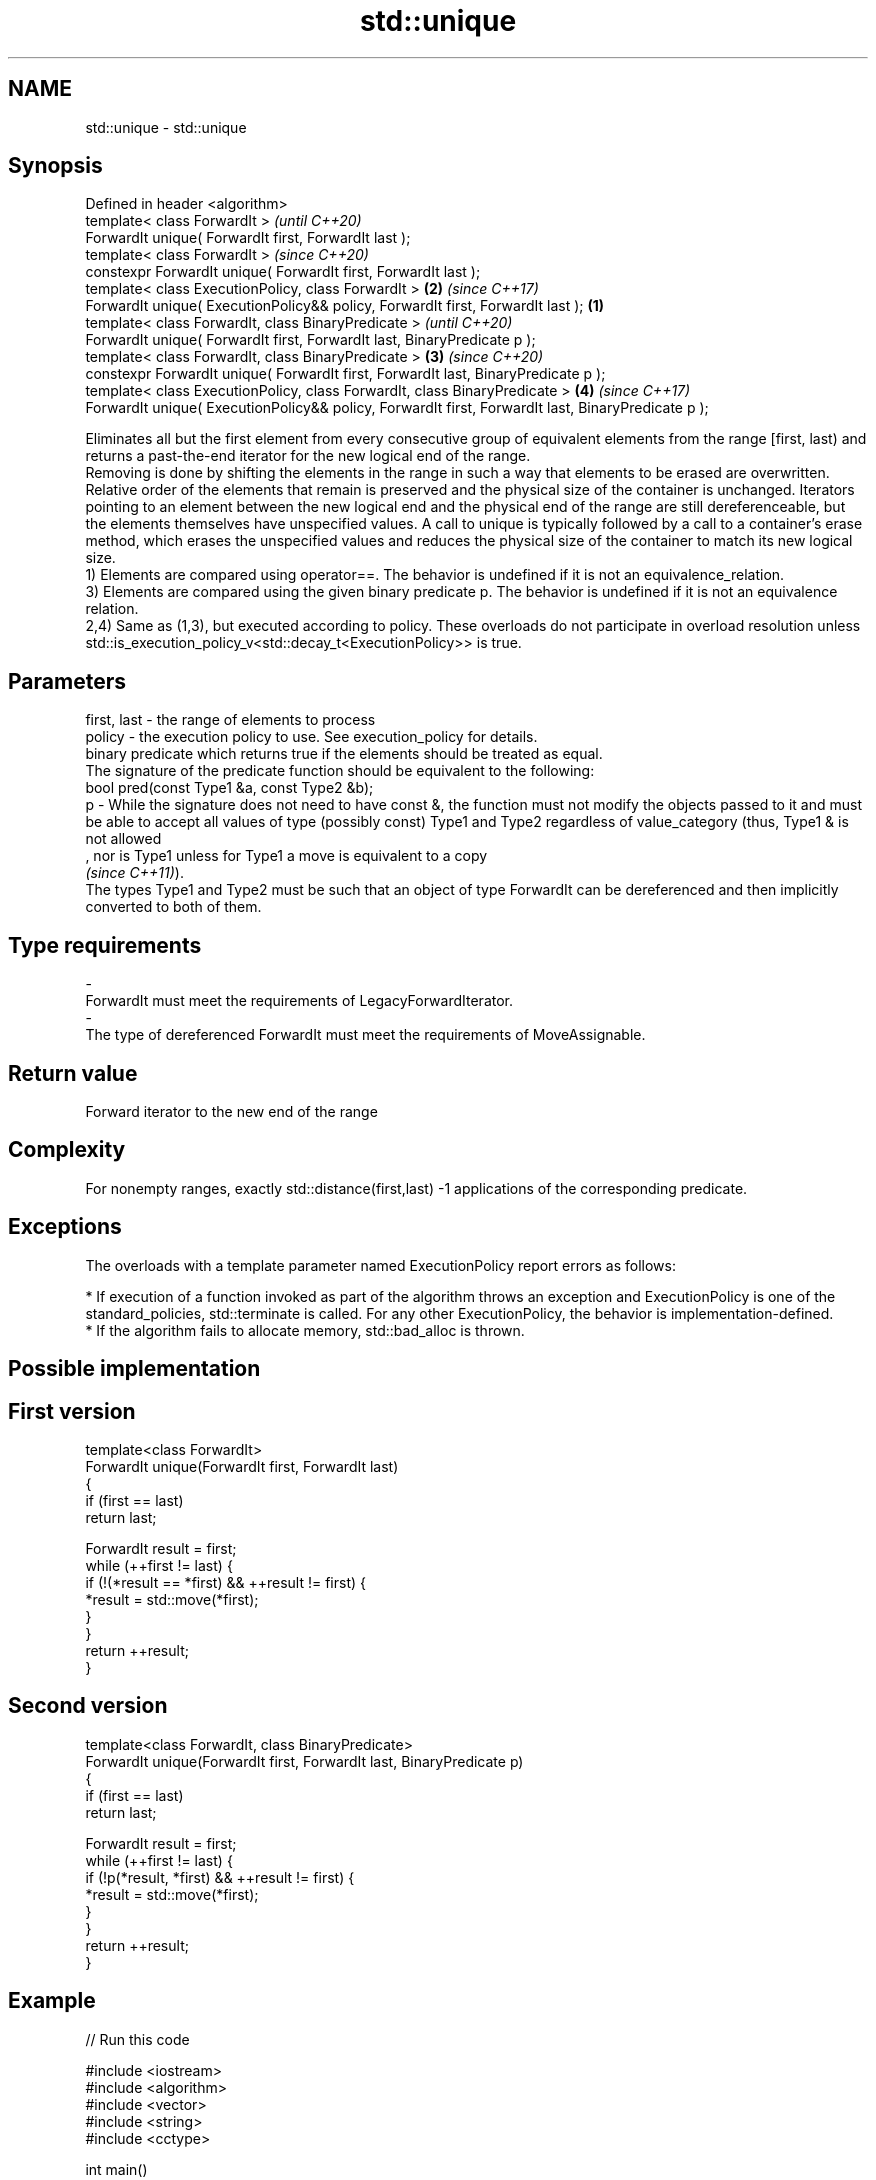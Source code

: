 .TH std::unique 3 "2020.03.24" "http://cppreference.com" "C++ Standard Libary"
.SH NAME
std::unique \- std::unique

.SH Synopsis

  Defined in header <algorithm>
  template< class ForwardIt >                                                                               \fI(until C++20)\fP
  ForwardIt unique( ForwardIt first, ForwardIt last );
  template< class ForwardIt >                                                                               \fI(since C++20)\fP
  constexpr ForwardIt unique( ForwardIt first, ForwardIt last );
  template< class ExecutionPolicy, class ForwardIt >                                                    \fB(2)\fP \fI(since C++17)\fP
  ForwardIt unique( ExecutionPolicy&& policy, ForwardIt first, ForwardIt last );                    \fB(1)\fP
  template< class ForwardIt, class BinaryPredicate >                                                                      \fI(until C++20)\fP
  ForwardIt unique( ForwardIt first, ForwardIt last, BinaryPredicate p );
  template< class ForwardIt, class BinaryPredicate >                                                    \fB(3)\fP               \fI(since C++20)\fP
  constexpr ForwardIt unique( ForwardIt first, ForwardIt last, BinaryPredicate p );
  template< class ExecutionPolicy, class ForwardIt, class BinaryPredicate >                                 \fB(4)\fP           \fI(since C++17)\fP
  ForwardIt unique( ExecutionPolicy&& policy, ForwardIt first, ForwardIt last, BinaryPredicate p );

  Eliminates all but the first element from every consecutive group of equivalent elements from the range [first, last) and returns a past-the-end iterator for the new logical end of the range.
  Removing is done by shifting the elements in the range in such a way that elements to be erased are overwritten. Relative order of the elements that remain is preserved and the physical size of the container is unchanged. Iterators pointing to an element between the new logical end and the physical end of the range are still dereferenceable, but the elements themselves have unspecified values. A call to unique is typically followed by a call to a container's erase method, which erases the unspecified values and reduces the physical size of the container to match its new logical size.
  1) Elements are compared using operator==. The behavior is undefined if it is not an equivalence_relation.
  3) Elements are compared using the given binary predicate p. The behavior is undefined if it is not an equivalence relation.
  2,4) Same as (1,3), but executed according to policy. These overloads do not participate in overload resolution unless std::is_execution_policy_v<std::decay_t<ExecutionPolicy>> is true.

.SH Parameters


  first, last - the range of elements to process
  policy      - the execution policy to use. See execution_policy for details.
                binary predicate which returns true if the elements should be treated as equal.
                The signature of the predicate function should be equivalent to the following:
                bool pred(const Type1 &a, const Type2 &b);
  p           - While the signature does not need to have const &, the function must not modify the objects passed to it and must be able to accept all values of type (possibly const) Type1 and Type2 regardless of value_category (thus, Type1 & is not allowed
                , nor is Type1 unless for Type1 a move is equivalent to a copy
                \fI(since C++11)\fP).
                The types Type1 and Type2 must be such that an object of type ForwardIt can be dereferenced and then implicitly converted to both of them. 
.SH Type requirements
  -
  ForwardIt must meet the requirements of LegacyForwardIterator.
  -
  The type of dereferenced ForwardIt must meet the requirements of MoveAssignable.


.SH Return value

  Forward iterator to the new end of the range

.SH Complexity

  For nonempty ranges, exactly std::distance(first,last) -1 applications of the corresponding predicate.

.SH Exceptions

  The overloads with a template parameter named ExecutionPolicy report errors as follows:

  * If execution of a function invoked as part of the algorithm throws an exception and ExecutionPolicy is one of the standard_policies, std::terminate is called. For any other ExecutionPolicy, the behavior is implementation-defined.
  * If the algorithm fails to allocate memory, std::bad_alloc is thrown.


.SH Possible implementation


.SH First version

    template<class ForwardIt>
    ForwardIt unique(ForwardIt first, ForwardIt last)
    {
        if (first == last)
            return last;

        ForwardIt result = first;
        while (++first != last) {
            if (!(*result == *first) && ++result != first) {
                *result = std::move(*first);
            }
        }
        return ++result;
    }

.SH Second version

    template<class ForwardIt, class BinaryPredicate>
    ForwardIt unique(ForwardIt first, ForwardIt last, BinaryPredicate p)
    {
        if (first == last)
            return last;

        ForwardIt result = first;
        while (++first != last) {
            if (!p(*result, *first) && ++result != first) {
                *result = std::move(*first);
            }
        }
        return ++result;
    }



.SH Example

  
// Run this code

    #include <iostream>
    #include <algorithm>
    #include <vector>
    #include <string>
    #include <cctype>

    int main()
    {
        // remove duplicate elements
        std::vector<int> v{1,2,3,1,2,3,3,4,5,4,5,6,7};
        std::sort(v.begin(), v.end()); // 1 1 2 2 3 3 3 4 4 5 5 6 7
        auto last = std::unique(v.begin(), v.end());
        // v now holds {1 2 3 4 5 6 7 x x x x x x}, where 'x' is indeterminate
        v.erase(last, v.end());
        for (int i : v)
          std::cout << i << " ";
        std::cout << "\\n";
    }

.SH Output:

    1 2 3 4 5 6 7


.SH See also


                finds the first two adjacent items that are equal (or satisfy a given predicate)
  adjacent_find \fI(function template)\fP
                creates a copy of some range of elements that contains no consecutive duplicates
  unique_copy   \fI(function template)\fP
                removes elements satisfying specific criteria
  remove        \fI(function template)\fP
  remove_if
                removes consecutive duplicate elements
  unique        \fI(public member function of std::list<T,Allocator>)\fP




